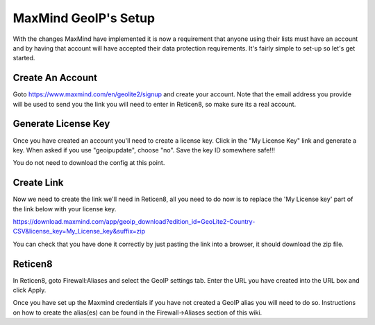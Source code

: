 *************************
**MaxMind GeoIP's Setup**
*************************

With the changes MaxMind have implemented it is now a requirement that anyone using their lists must have an account and by having that account will have accepted their data protection requirements. It's fairly simple to set-up so let's get started.

###################
Create An Account
###################

Goto https://www.maxmind.com/en/geolite2/signup and create your account. Note that the email address you provide will be used to send you the link you will need to enter in Reticen8, so make sure its a real account.

######################
Generate License Key
######################

Once you have created an account you'll need to create a license key. Click in the "My License Key" link and generate a key. When asked if you use "geoipupdate",  choose "no". Save the key ID somewhere safe!!!

You do not need to download the config at this point.

#############
Create Link
#############

Now we need to create the link we'll need in Reticen8, all you need to do now is to replace the 'My License key' part of the link below with your license key.

https://download.maxmind.com/app/geoip_download?edition_id=GeoLite2-Country-CSV&license_key=My_License_key&suffix=zip

You can check that you have done it correctly by just pasting the link into a browser, it should download the zip file.


##########
Reticen8
##########

In Reticen8, goto Firewall:Aliases and select the GeoIP settings tab. Enter the URL you have created into the URL box and click Apply.

Once you have set up the Maxmind credentials if you have not created a GeoIP alias you will need to do so. Instructions on how to create the alias(es) can be found in the Firewall->Aliases section of this wiki.
